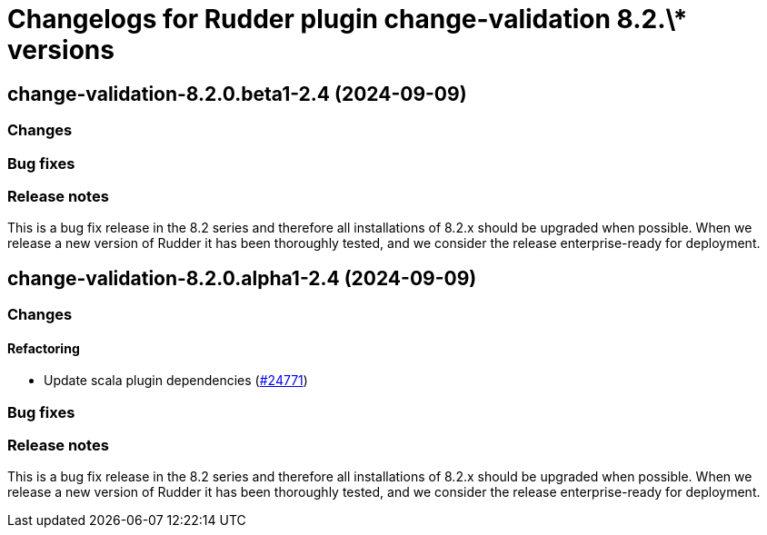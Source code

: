 = Changelogs for Rudder plugin change-validation 8.2.\* versions

== change-validation-8.2.0.beta1-2.4 (2024-09-09)

=== Changes


=== Bug fixes

=== Release notes

This is a bug fix release in the 8.2 series and therefore all installations of 8.2.x should be upgraded when possible. When we release a new version of Rudder it has been thoroughly tested, and we consider the release enterprise-ready for deployment.

== change-validation-8.2.0.alpha1-2.4 (2024-09-09)

=== Changes


==== Refactoring

* Update scala plugin dependencies
    (https://issues.rudder.io/issues/24771[#24771])

=== Bug fixes

=== Release notes

This is a bug fix release in the 8.2 series and therefore all installations of 8.2.x should be upgraded when possible. When we release a new version of Rudder it has been thoroughly tested, and we consider the release enterprise-ready for deployment.

